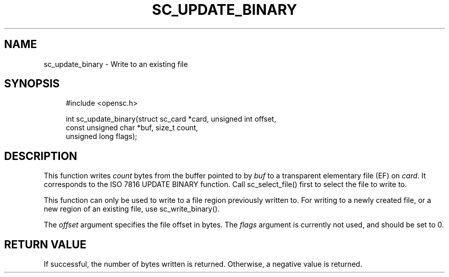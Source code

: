 .\"     Title: sc_update_binary
.\"    Author: 
.\" Generator: DocBook XSL Stylesheets v1.73.2 <http://docbook.sf.net/>
.\"      Date: 07/29/2009
.\"    Manual: OpenSC API reference
.\"    Source: opensc
.\"
.TH "SC_UPDATE_BINARY" "3" "07/29/2009" "opensc" "OpenSC API reference"
.\" disable hyphenation
.nh
.\" disable justification (adjust text to left margin only)
.ad l
.SH "NAME"
sc_update_binary \- Write to an existing file
.SH "SYNOPSIS"
.PP

.sp
.RS 4
.nf
#include <opensc\&.h>

int sc_update_binary(struct sc_card *card, unsigned int offset,
                     const unsigned char *buf, size_t count,
                     unsigned long flags);
		
.fi
.RE
.sp
.SH "DESCRIPTION"
.PP
This function writes
\fIcount\fR
bytes from the buffer pointed to by
\fIbuf\fR
to a transparent elementary file (EF) on
\fIcard\fR\&. It corresponds to the ISO 7816 UPDATE BINARY function\&. Call
sc_select_file()
first to select the file to write to\&.
.PP
This function can only be used to write to a file region previously written to\&. For writing to a newly created file, or a new region of an existing file, use
sc_write_binary()\&.
.PP
The
\fIoffset\fR
argument specifies the file offset in bytes\&. The
\fIflags\fR
argument is currently not used, and should be set to 0\&.
.SH "RETURN VALUE"
.PP
If successful, the number of bytes written is returned\&. Otherwise, a negative value is returned\&.
